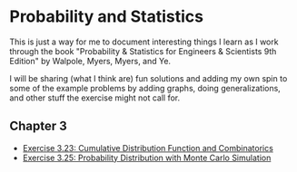 * Probability and Statistics
This is just a way for me to document interesting things I learn as I work through the book "Probability & Statistics for Engineers & Scientists 9th Edition" by Walpole, Myers, Myers, and Ye.

I will be sharing (what I think are) fun solutions and adding my own spin to some of the example problems by adding graphs, doing generalizations, and other stuff the exercise might not call for.

** Chapter 3
+ [[file:chapter_03/exercise_03_23.pdf][Exercise 3.23: Cumulative Distribution Function and Combinatorics]]
+ [[file:chapter_03/exercise_03_25.pdf][Exercise 3.25: Probability Distribution with Monte Carlo Simulation]]
